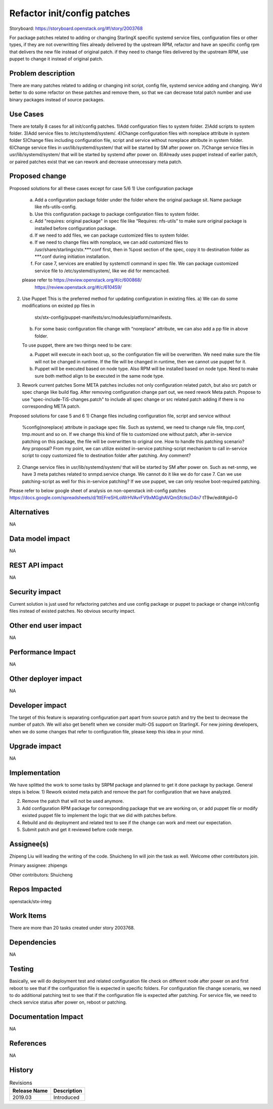 ..
  This work is licensed under a Creative Commons Attribution 3.0 Unported
  License. http://creativecommons.org/licenses/by/3.0/legalcode
  http://creativecommons.org/licenses/by/3.0/legalcode

============================
Refactor init/config patches
============================

Storyboard: https://storyboard.openstack.org/#!/story/2003768

For package patches related to adding or changing StarlingX specific systemd
service files, configuration files or other types,
if they are not overwritting files already delivered by the upstream RPM,
refactor and have an specific config rpm that delivers the new file instead of
original patch.
if they need to change files delivered by the upstream RPM, use puppet to
change it instead of original patch.

Problem description
===================

There are many patches related to adding or changing init script, config file,
systemd service adding and changing. We'd better to do some refactor on these
patches and remove them, so that we can decrease total patch number and use
binary packages instead of source packages.

Use Cases
=========

There are totally 8 cases for all init/config patches.
1)Add configuration files to system folder.
2)Add scripts to system folder.
3)Add service files to /etc/systemd/system/.
4)Change configuration files with noreplace attribute in system folder
5)Change files including configuration file, script and service without
noreplace attribute in system folder.
6)Change service files in usr/lib/systemd/system/ that will be started by SM
after power on.
7)Change service files in usr/lib/systemd/system/ that will be started by
systemd after power on.
8)Already uses puppet instead of earlier patch, or paired patches exist that we
can rework and decrease unnecessary meta patch.

Proposed change
===============

Proposed solutions for all these cases except for case 5/6
1)      Use configuration package
        a) Add a configuration package folder under the folder where the
           original package sit.
           Name package like nfs-utils-config.
        b) Use this configuration package to package configuration files to
           system folder.
        c) Add "requires: original package" in spec file like
           “Requires: nfs-utils” to make sure original package is installed
           before configuration package.
        d) If we need to add files, we can package customized files to system
           folder.
        e) If we need to change files with noreplace, we can add customized
           files to /usr/share/starlingx/stx.***.conf first, then in %post
           section of the spec, copy it to destination folder as ***.conf
           during initiation installation.
        f) For case 7, services are enabled by systemctl command in spec file.
           We can package customized service file to /etc/systemd/system/,
           like we did for memcached.

        please refer to  https://review.openstack.org/#/c/600868/
                         https://review.openstack.org/#/c/610459/

2)      Use Puppet
        This is the preferred method for updating configuration in existing
        files.
        a) We can do some modifications on existed pp files in
           stx/stx-config/puppet-manifests/src/modules/platform/manifests.

        b) For some basic configuration file change with “noreplace” attribute,
           we can also add a pp file in above folder.

        To use puppet, there are two things need to be care:

        a) Puppet will execute in each boot up, so the configuration file will
           be overwritten. We need make sure the file will not be changed in
           runtime. If the file will be changed in runtime, then we cannot use
           puppet for it.

        b) Puppet will be executed based on node type. Also RPM will be
           installed based on node type. Need to make sure both method align to
           be executed in the same node type.

3)      Rework current patches
        Some META patches includes not only configuration related patch, but
        also src patch or spec change like build flag.
        After removing configuration change part out, we need rework Meta
        patch.
        Propose to use "spec-include-TiS-changes.patch" to include all spec
        change or src related patch adding if there is no corresponding META
        patch.

Proposed solutions for case 5 and 6
1)      Change files including configuration file, script and service without
        %config(noreplace) attribute in package spec file.
        Such as systemd, we need to change rule file, tmp.conf, tmp.mount and
        so on.
        If we change this kind of file to customized one without patch, after
        in-service patching on this package, the file will be overwritten to
        original one. How to handle this patching scenario? Any proposal?
        From my point, we can utilize existed in-service patching-script
        mechanism to call in-service script to copy customized file to
        destination folder after patching. Any comment?

2)      Change service files in usr/lib/systemd/system/ that will be started by
        SM after power on.
        Such as net-snmp, we have 3 meta patches related to snmpd.service
        change.
        We cannot do it like we do for case 7.  Can we use patching-script as
        well for this in-service patching?
        If we use puppet, we can only resolve boot-required patching.

Please refer to below google sheet of analysis on non-openstack init-config
patches
https://docs.google.com/spreadsheets/d/1ttEFreSHLoWrHVAvrFV9xMGghAVQmSfctkcD4n7
tT9w/edit#gid=0

Alternatives
============

NA

Data model impact
=================

NA

REST API impact
===============

NA

Security impact
===============

Current solution is just used for refactoring patches and use config package or
puppet to package or change init/config files instead of existed patches.
No obvious security impact.

Other end user impact
=====================

NA

Performance Impact
==================

NA

Other deployer impact
=====================

NA

Developer impact
=================

The target of this feature is separating configuration part apart from source
patch and try the best to decrease the number of patch. We will also get
benefit when we consider multi-OS support on StarlingX.
For new joining developers, when we do some changes that refer to configuration
file, please keep this idea in your mind.

Upgrade impact
===============

NA

Implementation
==============

We have splitted the work to some tasks by SRPM package and planned to get it
done package by package.
General steps is below.
1) Rework existed meta patch and remove the part for configuration that we have
analyzed.

2) Remove the patch that will not be used anymore.

3) Add configuration RPM package for corresponding package that we are working
   on, or add puppet file or modify existed puppet file to implement the logic
   that we did with patches before.

4) Rebuild and do deployment and related test to see if the change can work and
   meet our expectation.

5) Submit patch and get it reviewed before code merge.

Assignee(s)
===========

Zhipeng Liu will leading the writing of the code.
Shuicheng lin will join the task as well.
Welcome other contributors join.

Primary assignee:
zhipengs

Other contributors:
Shuicheng

Repos Impacted
==============

openstack/stx-integ

Work Items
===========

There are more than 20 tasks created under story 2003768.

Dependencies
============

NA

Testing
=======

Basically, we will do deployment test and related configuration file check on
different node after power on and first reboot to see that if the configuration
file is expected in specific folders.
For configuration file change scenario, we need to do additional patching test
to see that if the configuration file is expected after patching.
For service file, we need to check service status after power on, reboot
or patching.

Documentation Impact
====================

NA

References
==========

NA

History
=======

.. list-table:: Revisions
   :header-rows: 1

   * - Release Name
     - Description
   * - 2019.03
     - Introduced
